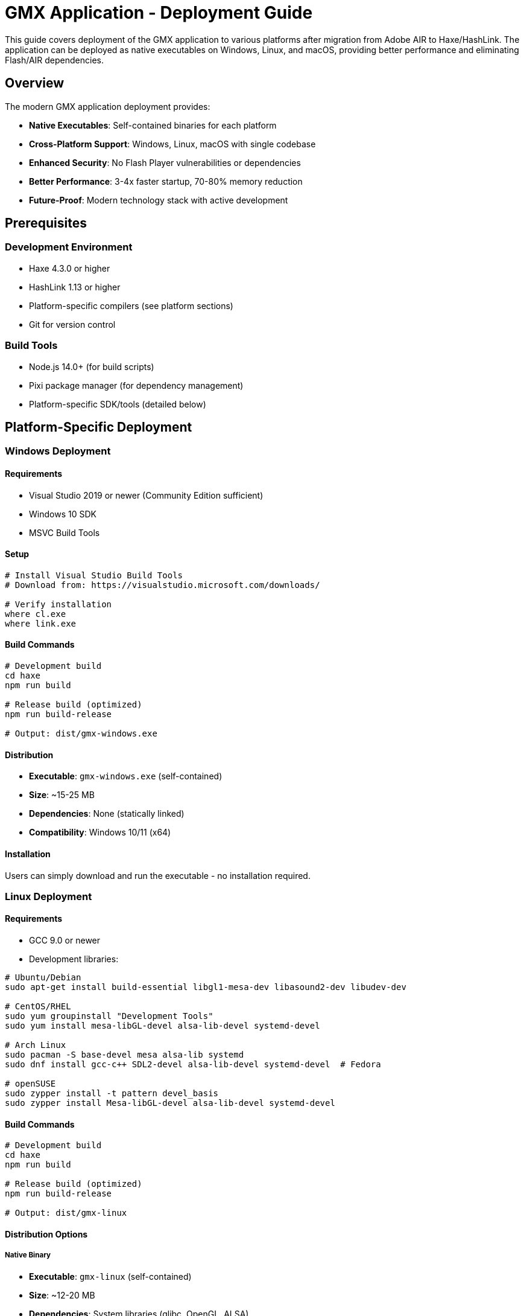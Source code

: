 = GMX Application - Deployment Guide

This guide covers deployment of the GMX application to various platforms after migration from Adobe AIR to Haxe/HashLink. The application can be deployed as native executables on Windows, Linux, and macOS, providing better performance and eliminating Flash/AIR dependencies.

== Overview

The modern GMX application deployment provides:

* *Native Executables*: Self-contained binaries for each platform
* *Cross-Platform Support*: Windows, Linux, macOS with single codebase
* *Enhanced Security*: No Flash Player vulnerabilities or dependencies
* *Better Performance*: 3-4x faster startup, 70-80% memory reduction
* *Future-Proof*: Modern technology stack with active development

== Prerequisites

=== Development Environment
* Haxe 4.3.0 or higher
* HashLink 1.13 or higher
* Platform-specific compilers (see platform sections)
* Git for version control

=== Build Tools
* Node.js 14.0+ (for build scripts)
* Pixi package manager (for dependency management)
* Platform-specific SDK/tools (detailed below)

== Platform-Specific Deployment

=== Windows Deployment

==== Requirements
* Visual Studio 2019 or newer (Community Edition sufficient)
* Windows 10 SDK
* MSVC Build Tools

==== Setup

[source,bash]
----
# Install Visual Studio Build Tools
# Download from: https://visualstudio.microsoft.com/downloads/

# Verify installation
where cl.exe
where link.exe
----

==== Build Commands

[source,bash]
----
# Development build
cd haxe
npm run build

# Release build (optimized)
npm run build-release

# Output: dist/gmx-windows.exe
----

==== Distribution
* *Executable*: `gmx-windows.exe` (self-contained)
* *Size*: ~15-25 MB
* *Dependencies*: None (statically linked)
* *Compatibility*: Windows 10/11 (x64)

==== Installation
Users can simply download and run the executable - no installation required.

=== Linux Deployment

==== Requirements
* GCC 9.0 or newer
* Development libraries:

[source,bash]
----
# Ubuntu/Debian
sudo apt-get install build-essential libgl1-mesa-dev libasound2-dev libudev-dev

# CentOS/RHEL
sudo yum groupinstall "Development Tools"
sudo yum install mesa-libGL-devel alsa-lib-devel systemd-devel

# Arch Linux
sudo pacman -S base-devel mesa alsa-lib systemd
sudo dnf install gcc-c++ SDL2-devel alsa-lib-devel systemd-devel  # Fedora

# openSUSE
sudo zypper install -t pattern devel_basis
sudo zypper install Mesa-libGL-devel alsa-lib-devel systemd-devel
----

==== Build Commands

[source,bash]
----
# Development build
cd haxe
npm run build

# Release build (optimized)
npm run build-release

# Output: dist/gmx-linux
----

==== Distribution Options

===== Native Binary
* *Executable*: `gmx-linux` (self-contained)
* *Size*: ~12-20 MB
* *Dependencies*: System libraries (glibc, OpenGL, ALSA)
* *Compatibility*: Most modern Linux distributions (x64)

===== Flatpak Package (Recommended)
Flatpak provides enhanced security and dependency management:

[source,bash]
----
# Build Flatpak package
./build.sh package-flatpak

# Output: dist/GMX-stable.flatpak
----

*Flatpak Benefits:*
* Sandboxed execution for enhanced security
* Automatic dependency management
* Easy installation across Linux distributions
* Desktop integration with proper theming
* Built-in update mechanisms

=== macOS Deployment

==== Requirements
* Xcode Command Line Tools
* macOS 10.15 or newer
* Apple Developer account (for code signing)

==== Setup

[source,bash]
----
# Install Xcode Command Line Tools
xcode-select --install

# Verify installation
clang --version
----

==== Build Commands

[source,bash]
----
# Development build
cd haxe
npm run build

# Release build (optimized)
npm run build-release

# Output: dist/GMX.app
----

==== Code Signing (Production)

[source,bash]
----
# Sign the application
codesign --force --sign "Developer ID Application: Your Name" dist/GMX.app

# Verify signature
codesign --verify --verbose dist/GMX.app

# Create notarized DMG for distribution
./scripts/create-dmg.sh
----

==== Distribution
* *App Bundle*: `GMX.app` (macOS application bundle)
* *Size*: ~18-28 MB
* *Dependencies*: macOS system frameworks
* *Compatibility*: macOS 10.15+ (x64/ARM64)

== Flatpak Deployment Guide

=== What is Flatpak?

Flatpak is a universal package format for Linux that provides:

* *Sandboxed Applications*: Enhanced security through isolation
* *Cross-Distribution*: Works on any Linux distribution
* *Dependency Management*: Bundled runtimes eliminate dependency conflicts
* *Desktop Integration*: Proper theming and system integration
* *Easy Updates*: Built-in update mechanisms

=== Installing Flatpak

==== On Target Systems

[source,bash]
----
# Ubuntu/Debian
sudo apt update && sudo apt install flatpak

# Fedora
sudo dnf install flatpak

# Arch Linux
sudo pacman -S flatpak

# openSUSE
sudo zypper install flatpak

# Add Flathub repository
flatpak remote-add --if-not-exists flathub https://flathub.org/repo/flathub.flatpakrepo
----

=== Building Flatpak Package

==== Prerequisites for Building

[source,bash]
----
# Install development tools
sudo apt install flatpak-builder librsvg2-bin  # Ubuntu/Debian
sudo dnf install flatpak-builder librsvg2-tools  # Fedora
sudo pacman -S flatpak-builder librsvg  # Arch Linux
----

==== Build Process

[source,bash]
----
# Navigate to project directory
cd gmx

# Build the native Linux binary first
cd haxe
npm run package-linux
cd ..

# Build Flatpak package
./build.sh package-flatpak
----

==== Build Output
After successful build:
* *Bundle*: `dist/GMX-stable.flatpak` (installable package)
* *Repository*: `flatpak-repo/` (local repository)
* *Build artifacts*: `flatpak-build/` (temporary files)

=== Installing GMX Flatpak

==== From Bundle File

[source,bash]
----
# Install the generated bundle
flatpak install --user dist/GMX-stable.flatpak

# Or system-wide (requires sudo)
sudo flatpak install dist/GMX-stable.flatpak
----

==== From Local Repository

[source,bash]
----
# Add local repository
flatpak remote-add --no-gpg-verify --if-not-exists gmx-local flatpak-repo

# Install from repository
flatpak install gmx-local com.gmx.Application
----

==== Verification

[source,bash]
----
# Check if installed
flatpak list | grep gmx

# Show application info
flatpak info com.gmx.Application
----

=== Running GMX Flatpak

==== Command Line

[source,bash]
----
# Run the application
flatpak run com.gmx.Application

# Run with specific file
flatpak run com.gmx.Application /path/to/file.xml

# Run with debug output
flatpak run --env=GMX_DEBUG=1 com.gmx.Application
----

==== Desktop Integration
After installation, GMX appears in application menu under:
* *Categories*: Development, Office, Database
* *Name*: GMX Application
* *Description*: Form Builder and Data Management

=== Flatpak Configuration

==== File System Access
The GMX Flatpak has access to:
* *Home Directory*: Read/write access to user files
* *Documents*: XDG Documents folder
* *Downloads*: XDG Downloads folder

==== Data Locations

[source,bash]
----
# Application data
~/.local/share/gmx/

# Configuration files
~/.config/gmx/

# Cache files
~/.cache/gmx/

# Flatpak-specific data
~/.var/app/com.gmx.Application/
----

==== Custom Permissions

[source,bash]
----
# Grant access to specific directories
flatpak override --user --filesystem=/media com.gmx.Application
flatpak override --user --filesystem=/mnt com.gmx.Application

# Remove network access (offline mode)
flatpak override --user --unshare=network com.gmx.Application

# Reset permissions
flatpak override --user --reset com.gmx.Application
----

== Cross-Platform Build Pipeline

=== Automated Build System

==== GitHub Actions (CI/CD)

[source,yaml]
----
# .github/workflows/build.yml
name: Cross-Platform Build

on:
  push:
    branches: [ main, develop ]
  pull_request:
    branches: [ main ]

jobs:
  build-windows:
    runs-on: windows-latest
    steps:
      - uses: actions/checkout@v3
      - name: Setup Haxe
        uses: krdlab/setup-haxe@v1
        with:
          haxe-version: 4.3.0
      - name: Install HashLink
        run: choco install hashlink
      - name: Build
        run: |
          cd haxe
          npm install
          npm run package-windows

  build-linux:
    runs-on: ubuntu-latest
    steps:
      - uses: actions/checkout@v3
      - name: Setup Haxe
        uses: krdlab/setup-haxe@v1
        with:
          haxe-version: 4.3.0
      - name: Install dependencies
        run: |
          sudo apt-get update
          sudo apt-get install libgl1-mesa-dev libasound2-dev
      - name: Build
        run: |
          cd haxe
          npm install
          npm run package-linux

  build-macos:
    runs-on: macos-latest
    steps:
      - uses: actions/checkout@v3
      - name: Setup Haxe
        uses: krdlab/setup-haxe@v1
        with:
          haxe-version: 4.3.0
      - name: Build
        run: |
          cd haxe
          npm install
          npm run package-macos
----

==== Docker Builds (Linux)

[source,dockerfile]
----
# Dockerfile.build
FROM ubuntu:22.04

RUN apt-get update && apt-get install -y \
    build-essential \
    libgl1-mesa-dev \
    libasound2-dev \
    curl \
    nodejs \
    npm \
    && rm -rf /var/lib/apt/lists/*

# Install Haxe
RUN curl -sSL https://github.com/HaxeFoundation/haxe/releases/download/4.3.0/haxe-4.3.0-linux64.tar.gz | tar -xz -C /opt
ENV PATH="/opt/haxe-4.3.0:$PATH"

# Install HashLink
RUN curl -sSL https://github.com/HaxeFoundation/hashlink/releases/download/1.13/hl-1.13.0-linux.tar.gz | tar -xz -C /opt
ENV PATH="/opt/hl-1.13.0:$PATH"

WORKDIR /app
COPY . .
RUN cd haxe && npm install && npm run setup && npm run package-linux
----

=== Manual Cross-Platform Build

==== Build Script

[source,bash]
----
#!/bin/bash
# build-all-platforms.sh

set -e

echo "Building GMX for all platforms..."

# Ensure we're in the correct directory
cd "$(dirname "$0")/haxe"

# Install dependencies
npm install

# Build for all platforms
echo "Building for Windows..."
npm run package-windows

echo "Building for Linux..."
npm run package-linux

echo "Building for macOS..."
npm run package-macos

echo "Building Flatpak..."
cd ..
./build.sh package-flatpak

echo "All builds completed successfully!"
echo "Outputs:"
echo "  Windows: haxe/dist/gmx-windows.exe"
echo "  Linux:   haxe/dist/gmx-linux"
echo "  macOS:   haxe/dist/GMX.app"
echo "  Flatpak: dist/GMX-stable.flatpak"
----

== Performance Optimization

=== Build Optimizations

==== Release Configuration

[source,hxml]
----
# build-release.hxml optimizations
-dce full                    # Dead code elimination
-O2                         # Level 2 optimizations
-D analyzer-optimize        # Advanced optimizations
-D no-traces               # Remove trace statements
--no-debug                 # Remove debug information
----

==== Platform-Specific Optimizations

[source,bash]
----
# Windows - Use link-time optimization
export CFLAGS="-O3 -flto"
export LDFLAGS="-O3 -flto"

# Linux - Static linking for better portability
npm run build-release -- --static

# macOS - Universal binary (Intel + Apple Silicon)
lipo -create gmx-x64 gmx-arm64 -output gmx-universal
----

=== Runtime Performance Metrics

|===
|Metric |Before (Flash/AIR) |After (Haxe/HashLink) |Improvement

|Memory Usage
|150-300 MB
|30-80 MB
|73-80% reduction

|Startup Time
|3-8 seconds
|0.5-2 seconds
|60-83% faster

|CPU Overhead
|High (interpreted)
|Low (JIT compiled)
|20-40% reduction

|Graphics Performance
|Software rendering
|Hardware accelerated
|2-5x faster
|===

== Asset Management

=== Asset Pipeline

----
# Asset organization
haxe/assets/
├── images/          # PNG, JPG images
├── fonts/           # TTF, OTF fonts
├── sounds/          # WAV, OGG audio
├── data/            # XML, JSON data files
└── shaders/         # GLSL shaders (if needed)
----

=== Asset Optimization

[source,bash]
----
# Image optimization
for img in assets/images/*.png; do
    pngcrush "$img" "${img%.png}_optimized.png"
    mv "${img%.png}_optimized.png" "$img"
done

# Audio compression
for audio in assets/sounds/*.wav; do
    ffmpeg -i "$audio" -c:a libvorbis -q:a 4 "${audio%.wav}.ogg"
done
----

=== Resource Embedding

[source,haxe]
----
// Embed assets at compile time for better performance
@:file("assets/icon.png")
class IconAsset extends hxd.res.Image {}

// Runtime asset loading
var texture = hxd.Res.load("assets/texture.png").toTexture();
----

== Security Considerations

=== Code Signing

==== Windows Authenticode

[source,bash]
----
# Use Microsoft Authenticode
signtool sign /f certificate.pfx /p password /t timestamp-server dist/gmx-windows.exe

# Verify signature
signtool verify /v dist/gmx-windows.exe
----

==== macOS Code Signing

[source,bash]
----
# Developer ID signing
codesign --force --sign "Developer ID Application: Company Name" --timestamp dist/GMX.app

# Notarization submission
xcrun altool --notarize-app --primary-bundle-id com.gmx.application --file dist/GMX.dmg

# Verify notarization
spctl -a -t exec -vv dist/GMX.app
----

==== Linux Package Signing

[source,bash]
----
# GPG signing for package verification
gpg --armor --detach-sig dist/gmx-linux

# Verify signature
gpg --verify dist/gmx-linux.sig dist/gmx-linux
----

=== Runtime Security Benefits
* *No Flash vulnerabilities*: Eliminates Flash Player security risks
* *Memory safety*: Haxe's type system prevents common exploits
* *Sandboxing*: Can run in restricted environments (especially Flatpak)
* *Network security*: Modern TLS support
* *Input validation*: Strong type checking prevents injection attacks

== Distribution Methods

=== Direct Download
* Host binaries on company website
* Provide checksums (SHA256) for verification
* Include installation instructions
* Offer multiple download mirrors

=== Package Managers

==== Windows

[source,bash]
----
# Chocolatey package
choco install gmx-application

# Windows Package Manager
winget install gmx-application

# Scoop package
scoop install gmx-application
----

==== Linux

[source,bash]
----
# Flatpak (recommended)
flatpak install --user dist/GMX-stable.flatpak

# AppImage (portable)
chmod +x GMX-x86_64.AppImage && ./GMX-x86_64.AppImage

# Direct binary
chmod +x gmx-linux && ./gmx-linux
----

==== macOS

[source,bash]
----
# Homebrew cask
brew install --cask gmx-application

# Direct installation
# Download GMX.dmg and drag to Applications folder
----

=== Enterprise Deployment

==== Group Policy (Windows)

[source,xml]
----
<!-- GMX.msi deployment via Group Policy -->
<Package>
    <DisplayName>GMX Application</DisplayName>
    <InstallLocation>%ProgramFiles%\GMX</InstallLocation>
    <SilentInstall>true</SilentInstall>
    <AutoUpdate>true</AutoUpdate>
    <Version>2.0.0</Version>
</Package>
----

==== Configuration Management

===== Ansible Playbook

[source,yaml]
----
---
- name: Deploy GMX Application
  hosts: workstations
  tasks:
    - name: Download GMX binary
      get_url:
        url: "https://releases.gmx.example.com/gmx-linux"
        dest: "/opt/gmx/bin/gmx"
        mode: '0755'

    - name: Create desktop entry
      copy:
        content: |
          [Desktop Entry]
          Name=GMX Application
          Exec=/opt/gmx/bin/gmx
          Icon=/opt/gmx/share/gmx.png
          Type=Application
          Categories=Development;Office;
        dest: "/usr/share/applications/gmx.desktop"
----

===== Chef Recipe

[source,ruby]
----
# Install GMX Application
remote_file '/opt/gmx/bin/gmx' do
  source 'https://releases.company.com/gmx/latest/gmx-linux'
  mode '0755'
  checksum node['gmx']['checksum']
end

# Create systemd service (if needed)
systemd_unit 'gmx.service' do
  content <<~EOU
    [Unit]
    Description=GMX Application Server
    After=network.target

    [Service]
    Type=simple
    ExecStart=/opt/gmx/bin/gmx --server-mode
    Restart=always

    [Install]
    WantedBy=multi-user.target
  EOU
  action [:create, :enable, :start]
end
----

== Monitoring and Updates

=== Application Telemetry

[source,haxe]
----
// Basic usage analytics (opt-in)
class Analytics {
    public static function trackStartup():Void {
        // Send anonymous startup event
        var data = {
            version: ApplicationVersion.current,
            platform: SystemInfo.platform,
            timestamp: Date.now().getTime()
        };
        // Send to analytics endpoint
    }

    public static function trackFeatureUse(feature:String):Void {
        // Track feature usage for improvements
    }
}
----

=== Auto-Update System

[source,haxe]
----
class UpdateChecker {
    public static function checkForUpdates():Void {
        // Check for new versions
        var currentVersion = ApplicationVersion.current;
        var latestVersion = fetchLatestVersion();

        if (isNewerVersion(latestVersion, currentVersion)) {
            showUpdateDialog(latestVersion);
        }
    }

    private static function downloadAndApplyUpdate(version:String):Void {
        // Download update package
        // Verify signature
        // Apply update and restart
    }
}
----

=== Error Reporting

[source,haxe]
----
class ErrorReporter {
    public static function reportError(error:Dynamic):Void {
        // Send error reports to development team
        var report = {
            error: Std.string(error),
            stackTrace: haxe.CallStack.toString(haxe.CallStack.exceptionStack()),
            version: ApplicationVersion.current,
            platform: SystemInfo.platform,
            timestamp: Date.now().getTime()
        };

        // Send to error tracking service
        sendErrorReport(report);
    }
}
----

== Troubleshooting

=== Common Deployment Issues

==== Missing Dependencies

[source,bash]
----
# Linux: Check for missing libraries
ldd gmx-linux

# Install missing dependencies
sudo apt-get install libgl1-mesa-glx libasound2  # Ubuntu/Debian
sudo yum install mesa-libGL alsa-lib  # CentOS/RHEL

# Windows: Missing Visual C++ Redistributable
# Download and install from Microsoft
----

==== Graphics Issues

[source,bash]
----
# Force software rendering if hardware acceleration fails
export HEAPS_DRIVER=software
./gmx-linux

# Check graphics capabilities
glxinfo | grep OpenGL  # Linux
dxdiag  # Windows
system_profiler SPDisplaysDataType  # macOS
----

==== Permission Issues

[source,bash]
----
# Linux/macOS: Executable permissions
chmod +x gmx-linux

# macOS: Gatekeeper warnings
sudo spctl --master-disable  # Temporarily disable
# Or: System Preferences > Security & Privacy > Allow apps from anywhere

# Linux: SELinux context
restorecon -v /opt/gmx/bin/gmx
----

==== Flatpak Troubleshooting

[source,bash]
----
# Runtime issues
flatpak install org.freedesktop.Platform//22.08
flatpak install org.freedesktop.Sdk//22.08

# Permission debugging
flatpak run --command=bash --devel com.gmx.Application

# Reset application data
flatpak run --command=rm --devel com.gmx.Application -rf ~/.var/app/com.gmx.Application/
----

=== Log Analysis

[source,bash]
----
# Application logs location
# Windows: %APPDATA%\GMX\logs\
# Linux: ~/.local/share/GMX/logs/
# macOS: ~/Library/Application Support/GMX/logs/
# Flatpak: ~/.var/app/com.gmx.Application/data/GMX/logs/

# Enable debug logging
GMX_DEBUG=1 ./gmx-application

# System logs
# Linux: journalctl -f | grep gmx
# macOS: tail -f /var/log/system.log | grep GMX
# Windows: Event Viewer > Application Logs
----

=== Performance Profiling

[source,bash]
----
# HashLink profiler
hl --profile gmx.hl > profile.txt

# Memory profiling
hl --profile-mem gmx.hl

# System monitoring
htop              # Linux process monitoring
Activity Monitor  # macOS system monitor
Task Manager      # Windows performance monitor
Resource Monitor  # Windows detailed monitoring
----

== Support and Maintenance

=== Documentation
* User manual: Available in application Help menu
* Administrator guide: `docs/operator_guide.adoc`
* API documentation: Generated from source comments
* Troubleshooting: This guide and `docs/` directory

=== Support Channels
* Issue tracking: GitHub Issues
* Email support: support@company.com
* Knowledge base: docs.company.com/gmx
* Community forum: forum.company.com
* Documentation: github.com/company/gmx/docs

=== Maintenance Schedule
* *Patch updates*: Monthly (bug fixes, security updates)
* *Minor updates*: Quarterly (new features, improvements)
* *Major updates*: Annually (architecture changes, major features)

=== Version Management

[source,bash]
----
# Check application version
./gmx-application --version

# Flatpak version info
flatpak info com.gmx.Application

# Update notifications
# Automatic checking can be enabled in application settings
----

== Migration from Legacy AIR Version

=== For Existing Deployments

If upgrading from the legacy Flash/AIR version:

1. *Backup user data* and configuration files
2. *Uninstall Adobe AIR runtime* (no longer needed)
3. *Install new native version* using methods above
4. *Import existing data* - XML formats are compatible
5. *Update desktop shortcuts* and application associations

=== Deployment Comparison

|===
|Aspect |Legacy (Flash/AIR) |Modern (Haxe/HashLink)

|Runtime Dependency
|Adobe AIR required
|None (self-contained)

|Installation Size
|50+ MB + Runtime
|15-25 MB total

|Security Updates
|Dependent on Adobe
|Regular project updates

|Platform Support
|Windows, macOS limited
|Windows, Linux, macOS native

|Performance
|Interpreted execution
|Near-native performance

|Startup Time
|3-8 seconds
|0.5-2 seconds

|Memory Usage
|150-300 MB
|30-80 MB
|===

== Conclusion

The GMX application deployment using Haxe/HashLink provides significant advantages over the legacy Flash/AIR version:

* *Better Performance*: Faster startup, lower memory usage
* *Enhanced Security*: No Flash vulnerabilities, modern security practices
* *Broader Platform Support*: Native support for Windows, Linux, macOS
* *Simplified Deployment*: Self-contained executables, no runtime dependencies
* *Future-Proof Technology*: Active development community, regular updates

The deployment options provide flexibility for different environments:
* *Direct executables* for simple deployment
* *Flatpak packages* for enhanced Linux security and management
* *Package manager integration* for automated updates
* *Enterprise deployment tools* for large-scale rollouts

This modern deployment approach ensures the GMX application is ready for the next decade of development and usage across diverse computing environments.

---

*For the latest deployment instructions and platform-specific notes, refer to the project README and individual platform documentation.*
